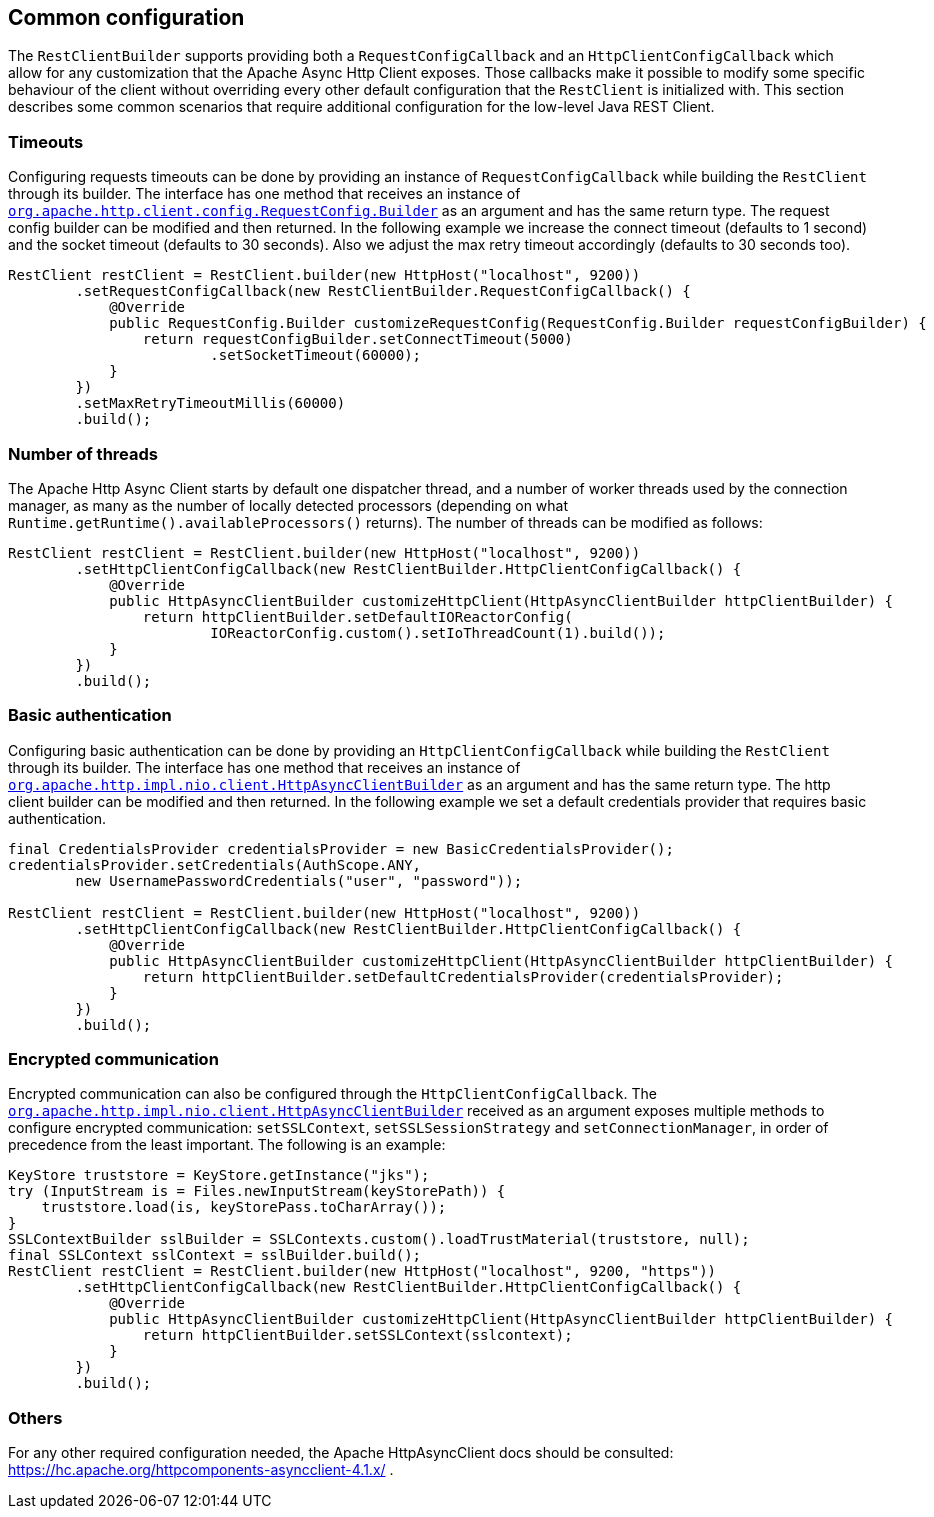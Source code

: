 == Common configuration

The `RestClientBuilder` supports providing both a `RequestConfigCallback` and
an `HttpClientConfigCallback` which allow for any customization that the Apache
Async Http Client exposes. Those callbacks make it possible to modify some
specific behaviour of the client without overriding every other default
configuration that the `RestClient` is initialized with. This section
describes some common scenarios that require additional configuration for the
low-level Java REST Client.

=== Timeouts

Configuring requests timeouts can be done by providing an instance of
`RequestConfigCallback` while building the `RestClient` through its builder.
The interface has one method that receives an instance of
https://hc.apache.org/httpcomponents-client-ga/httpclient/apidocs/org/apache/http/client/config/RequestConfig.Builder.html[`org.apache.http.client.config.RequestConfig.Builder`]
 as an argument and has the same return type. The request config builder can
be modified and then returned. In the following example we increase the
connect timeout (defaults to 1 second) and the socket timeout (defaults to 30
seconds). Also we adjust the max retry timeout accordingly (defaults to 30
seconds too).

[source,java]
--------------------------------------------------
RestClient restClient = RestClient.builder(new HttpHost("localhost", 9200))
        .setRequestConfigCallback(new RestClientBuilder.RequestConfigCallback() {
            @Override
            public RequestConfig.Builder customizeRequestConfig(RequestConfig.Builder requestConfigBuilder) {
                return requestConfigBuilder.setConnectTimeout(5000)
                        .setSocketTimeout(60000);
            }
        })
        .setMaxRetryTimeoutMillis(60000)
        .build();
--------------------------------------------------

=== Number of threads

The Apache Http Async Client starts by default one dispatcher thread, and a
number of worker threads used by the connection manager, as many as the number
of locally detected processors (depending on what
`Runtime.getRuntime().availableProcessors()` returns). The number of threads
can be modified as follows:

[source,java]
--------------------------------------------------
RestClient restClient = RestClient.builder(new HttpHost("localhost", 9200))
        .setHttpClientConfigCallback(new RestClientBuilder.HttpClientConfigCallback() {
            @Override
            public HttpAsyncClientBuilder customizeHttpClient(HttpAsyncClientBuilder httpClientBuilder) {
                return httpClientBuilder.setDefaultIOReactorConfig(
                        IOReactorConfig.custom().setIoThreadCount(1).build());
            }
        })
        .build();
--------------------------------------------------

=== Basic authentication

Configuring basic authentication can be done by providing an
`HttpClientConfigCallback` while building the `RestClient` through its builder.
The interface has one method that receives an instance of
https://hc.apache.org/httpcomponents-asyncclient-dev/httpasyncclient/apidocs/org/apache/http/impl/nio/client/HttpAsyncClientBuilder.html[`org.apache.http.impl.nio.client.HttpAsyncClientBuilder`]
 as an argument and has the same return type. The http client builder can be
modified and then returned. In the following example we set a default
credentials provider that requires basic authentication.

[source,java]
--------------------------------------------------
final CredentialsProvider credentialsProvider = new BasicCredentialsProvider();
credentialsProvider.setCredentials(AuthScope.ANY,
        new UsernamePasswordCredentials("user", "password"));

RestClient restClient = RestClient.builder(new HttpHost("localhost", 9200))
        .setHttpClientConfigCallback(new RestClientBuilder.HttpClientConfigCallback() {
            @Override
            public HttpAsyncClientBuilder customizeHttpClient(HttpAsyncClientBuilder httpClientBuilder) {
                return httpClientBuilder.setDefaultCredentialsProvider(credentialsProvider);
            }
        })
        .build();
--------------------------------------------------

=== Encrypted communication

Encrypted communication can also be configured through the
`HttpClientConfigCallback`. The
https://hc.apache.org/httpcomponents-asyncclient-dev/httpasyncclient/apidocs/org/apache/http/impl/nio/client/HttpAsyncClientBuilder.html[`org.apache.http.impl.nio.client.HttpAsyncClientBuilder`]
 received as an argument exposes multiple methods to configure encrypted
 communication: `setSSLContext`, `setSSLSessionStrategy` and
 `setConnectionManager`, in order of precedence from the least important.
 The following is an example:

[source,java]
--------------------------------------------------
KeyStore truststore = KeyStore.getInstance("jks");
try (InputStream is = Files.newInputStream(keyStorePath)) {
    truststore.load(is, keyStorePass.toCharArray());
}
SSLContextBuilder sslBuilder = SSLContexts.custom().loadTrustMaterial(truststore, null);
final SSLContext sslContext = sslBuilder.build();
RestClient restClient = RestClient.builder(new HttpHost("localhost", 9200, "https"))
        .setHttpClientConfigCallback(new RestClientBuilder.HttpClientConfigCallback() {
            @Override
            public HttpAsyncClientBuilder customizeHttpClient(HttpAsyncClientBuilder httpClientBuilder) {
                return httpClientBuilder.setSSLContext(sslcontext);
            }
        })
        .build();
--------------------------------------------------

=== Others

For any other required configuration needed, the Apache HttpAsyncClient docs
should be consulted: https://hc.apache.org/httpcomponents-asyncclient-4.1.x/ .
